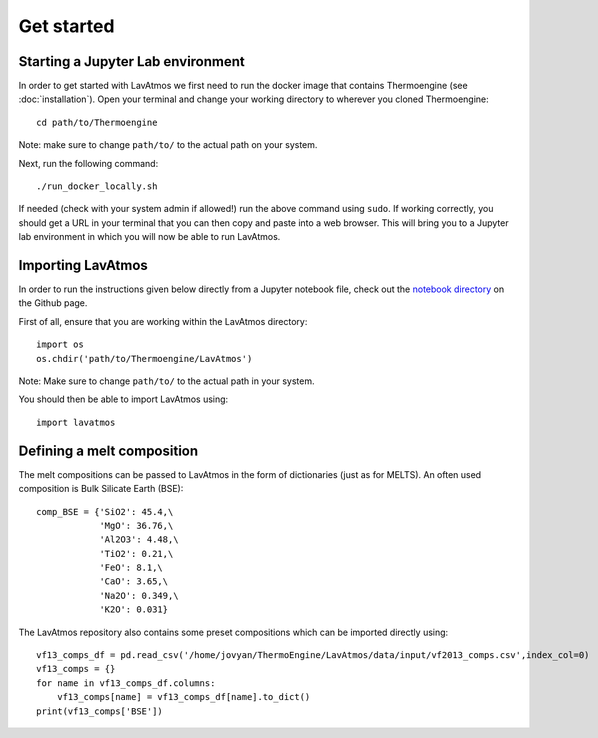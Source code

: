 Get started
============

.. _getstarted:

Starting a Jupyter Lab environment
----------------------------------

In order to get started with LavAtmos we first need to run the docker
image that contains Thermoengine (see :doc:`installation`). Open your
terminal and change your working directory to wherever you cloned
Thermoengine::

   cd path/to/Thermoengine

Note: make sure to change ``path/to/`` to the actual path on your system.

Next, run the following command::

   ./run_docker_locally.sh

If needed (check with your system admin if allowed!) run the above 
command using ``sudo``. If working correctly, you should get a URL in your 
terminal that you can then copy and paste into a web browser. This will bring
you to a Jupyter lab environment in which you will now be able to run LavAtmos.

Importing LavAtmos
------------------

In order to run the instructions given below directly from a Jupyter
notebook file, check out the `notebook directory <https://github.com/cvbuchem/LavAtmos/tree/master/notebooks>`_
on the Github page.

First of all, ensure that you are working within the LavAtmos directory::

   import os
   os.chdir('path/to/Thermoengine/LavAtmos')

Note: Make sure to change ``path/to/`` to the actual path in your system. 

You should then be able to import LavAtmos using::
   
   import lavatmos

Defining a melt composition
---------------------------

The melt compositions can be passed to LavAtmos in the form of dictionaries (just as for MELTS).
An often used composition is Bulk Silicate Earth (BSE)::

   comp_BSE = {'SiO2': 45.4,\
               'MgO': 36.76,\
               'Al2O3': 4.48,\
               'TiO2': 0.21,\
               'FeO': 8.1,\
               'CaO': 3.65,\
               'Na2O': 0.349,\
               'K2O': 0.031}

The LavAtmos repository also contains some preset compositions which can
be imported directly using::

   vf13_comps_df = pd.read_csv('/home/jovyan/ThermoEngine/LavAtmos/data/input/vf2013_comps.csv',index_col=0)
   vf13_comps = {}
   for name in vf13_comps_df.columns:
       vf13_comps[name] = vf13_comps_df[name].to_dict()
   print(vf13_comps['BSE'])



